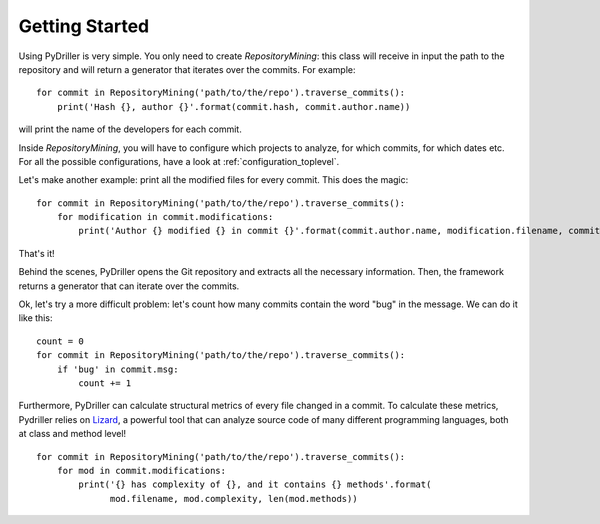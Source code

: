 .. _tutorial_toplevel:

.. highlight:: python

==================
Getting Started
==================

Using PyDriller is very simple. You only need to create `RepositoryMining`: this class will receive in input the path to the repository and will return a generator that iterates over the commits. For example::

    for commit in RepositoryMining('path/to/the/repo').traverse_commits():
        print('Hash {}, author {}'.format(commit.hash, commit.author.name))

will print the name of the developers for each commit. 

Inside `RepositoryMining`, you will have to configure which projects to analyze, for which commits, for which dates etc. For all the possible configurations, have a look at :ref:`configuration_toplevel`.

Let's make another example: print all the modified files for every commit. This does the magic::

    for commit in RepositoryMining('path/to/the/repo').traverse_commits():
        for modification in commit.modifications:
            print('Author {} modified {} in commit {}'.format(commit.author.name, modification.filename, commit.hash))

That's it!

Behind the scenes, PyDriller opens the Git repository and extracts all the necessary information. Then, the framework returns a generator that can iterate over the commits. 

Ok, let's try a more difficult problem: let's count how many commits contain the word "bug" in the message. We can do it like this::

    count = 0
    for commit in RepositoryMining('path/to/the/repo').traverse_commits():
        if 'bug' in commit.msg:
            count += 1

Furthermore, PyDriller can calculate structural metrics of every file changed in a commit. To calculate these metrics, Pydriller relies on `Lizard <https://github.com/terryyin/lizard>`_, a powerful tool that can analyze source code of many different programming languages, both at class and method level! ::

    for commit in RepositoryMining('path/to/the/repo').traverse_commits():
        for mod in commit.modifications:
            print('{} has complexity of {}, and it contains {} methods'.format(
                  mod.filename, mod.complexity, len(mod.methods))